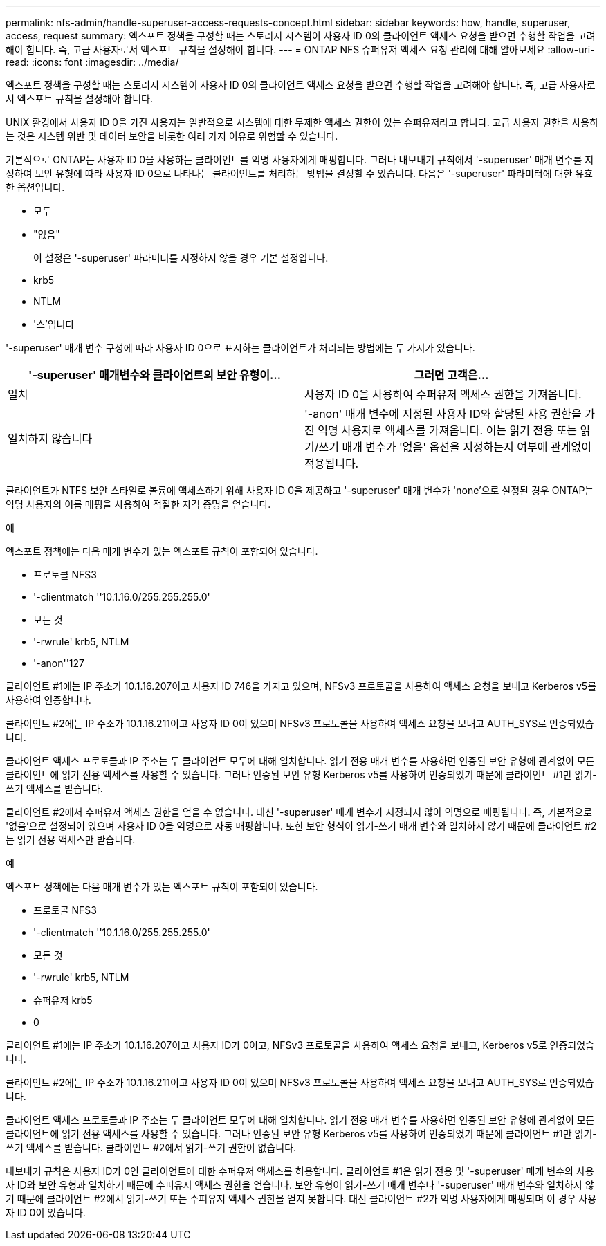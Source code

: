 ---
permalink: nfs-admin/handle-superuser-access-requests-concept.html 
sidebar: sidebar 
keywords: how, handle, superuser, access, request 
summary: 엑스포트 정책을 구성할 때는 스토리지 시스템이 사용자 ID 0의 클라이언트 액세스 요청을 받으면 수행할 작업을 고려해야 합니다. 즉, 고급 사용자로서 엑스포트 규칙을 설정해야 합니다. 
---
= ONTAP NFS 슈퍼유저 액세스 요청 관리에 대해 알아보세요
:allow-uri-read: 
:icons: font
:imagesdir: ../media/


[role="lead"]
엑스포트 정책을 구성할 때는 스토리지 시스템이 사용자 ID 0의 클라이언트 액세스 요청을 받으면 수행할 작업을 고려해야 합니다. 즉, 고급 사용자로서 엑스포트 규칙을 설정해야 합니다.

UNIX 환경에서 사용자 ID 0을 가진 사용자는 일반적으로 시스템에 대한 무제한 액세스 권한이 있는 슈퍼유저라고 합니다. 고급 사용자 권한을 사용하는 것은 시스템 위반 및 데이터 보안을 비롯한 여러 가지 이유로 위험할 수 있습니다.

기본적으로 ONTAP는 사용자 ID 0을 사용하는 클라이언트를 익명 사용자에게 매핑합니다. 그러나 내보내기 규칙에서 '-superuser' 매개 변수를 지정하여 보안 유형에 따라 사용자 ID 0으로 나타나는 클라이언트를 처리하는 방법을 결정할 수 있습니다. 다음은 '-superuser' 파라미터에 대한 유효한 옵션입니다.

* 모두
* "없음"
+
이 설정은 '-superuser' 파라미터를 지정하지 않을 경우 기본 설정입니다.

* krb5
* NTLM
* '스'입니다


'-superuser' 매개 변수 구성에 따라 사용자 ID 0으로 표시하는 클라이언트가 처리되는 방법에는 두 가지가 있습니다.

[cols="2*"]
|===
| '*-superuser*' 매개변수와 클라이언트의 보안 유형이... | 그러면 고객은... 


 a| 
일치
 a| 
사용자 ID 0을 사용하여 수퍼유저 액세스 권한을 가져옵니다.



 a| 
일치하지 않습니다
 a| 
'-anon' 매개 변수에 지정된 사용자 ID와 할당된 사용 권한을 가진 익명 사용자로 액세스를 가져옵니다. 이는 읽기 전용 또는 읽기/쓰기 매개 변수가 '없음' 옵션을 지정하는지 여부에 관계없이 적용됩니다.

|===
클라이언트가 NTFS 보안 스타일로 볼륨에 액세스하기 위해 사용자 ID 0을 제공하고 '-superuser' 매개 변수가 'none'으로 설정된 경우 ONTAP는 익명 사용자의 이름 매핑을 사용하여 적절한 자격 증명을 얻습니다.

.예
엑스포트 정책에는 다음 매개 변수가 있는 엑스포트 규칙이 포함되어 있습니다.

* 프로토콜 NFS3
* '-clientmatch ''10.1.16.0/255.255.255.0'
* 모든 것
* '-rwrule' krb5, NTLM
* '-anon''127


클라이언트 #1에는 IP 주소가 10.1.16.207이고 사용자 ID 746을 가지고 있으며, NFSv3 프로토콜을 사용하여 액세스 요청을 보내고 Kerberos v5를 사용하여 인증합니다.

클라이언트 #2에는 IP 주소가 10.1.16.211이고 사용자 ID 0이 있으며 NFSv3 프로토콜을 사용하여 액세스 요청을 보내고 AUTH_SYS로 인증되었습니다.

클라이언트 액세스 프로토콜과 IP 주소는 두 클라이언트 모두에 대해 일치합니다. 읽기 전용 매개 변수를 사용하면 인증된 보안 유형에 관계없이 모든 클라이언트에 읽기 전용 액세스를 사용할 수 있습니다. 그러나 인증된 보안 유형 Kerberos v5를 사용하여 인증되었기 때문에 클라이언트 #1만 읽기-쓰기 액세스를 받습니다.

클라이언트 #2에서 수퍼유저 액세스 권한을 얻을 수 없습니다. 대신 '-superuser' 매개 변수가 지정되지 않아 익명으로 매핑됩니다. 즉, 기본적으로 '없음'으로 설정되어 있으며 사용자 ID 0을 익명으로 자동 매핑합니다. 또한 보안 형식이 읽기-쓰기 매개 변수와 일치하지 않기 때문에 클라이언트 #2는 읽기 전용 액세스만 받습니다.

.예
엑스포트 정책에는 다음 매개 변수가 있는 엑스포트 규칙이 포함되어 있습니다.

* 프로토콜 NFS3
* '-clientmatch ''10.1.16.0/255.255.255.0'
* 모든 것
* '-rwrule' krb5, NTLM
* 슈퍼유저 krb5
* 0


클라이언트 #1에는 IP 주소가 10.1.16.207이고 사용자 ID가 0이고, NFSv3 프로토콜을 사용하여 액세스 요청을 보내고, Kerberos v5로 인증되었습니다.

클라이언트 #2에는 IP 주소가 10.1.16.211이고 사용자 ID 0이 있으며 NFSv3 프로토콜을 사용하여 액세스 요청을 보내고 AUTH_SYS로 인증되었습니다.

클라이언트 액세스 프로토콜과 IP 주소는 두 클라이언트 모두에 대해 일치합니다. 읽기 전용 매개 변수를 사용하면 인증된 보안 유형에 관계없이 모든 클라이언트에 읽기 전용 액세스를 사용할 수 있습니다. 그러나 인증된 보안 유형 Kerberos v5를 사용하여 인증되었기 때문에 클라이언트 #1만 읽기-쓰기 액세스를 받습니다. 클라이언트 #2에서 읽기-쓰기 권한이 없습니다.

내보내기 규칙은 사용자 ID가 0인 클라이언트에 대한 수퍼유저 액세스를 허용합니다. 클라이언트 #1은 읽기 전용 및 '-superuser' 매개 변수의 사용자 ID와 보안 유형과 일치하기 때문에 수퍼유저 액세스 권한을 얻습니다. 보안 유형이 읽기-쓰기 매개 변수나 '-superuser' 매개 변수와 일치하지 않기 때문에 클라이언트 #2에서 읽기-쓰기 또는 수퍼유저 액세스 권한을 얻지 못합니다. 대신 클라이언트 #2가 익명 사용자에게 매핑되며 이 경우 사용자 ID 0이 있습니다.
